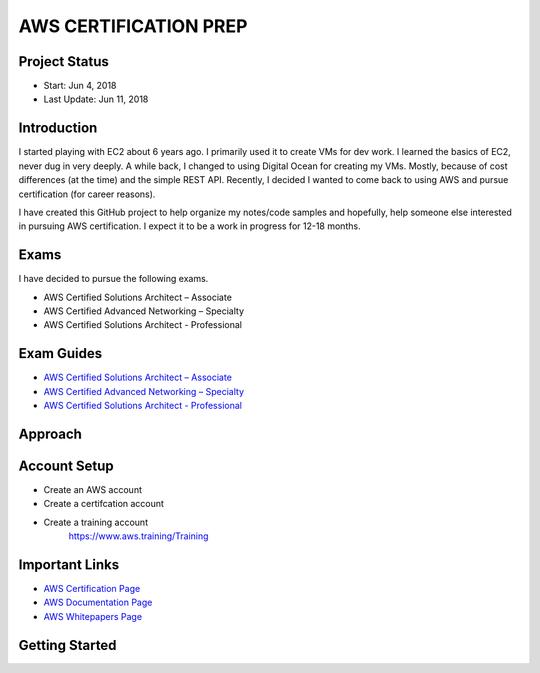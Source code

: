 AWS CERTIFICATION PREP
======================

Project Status
--------------		
- Start: 		Jun 4, 2018
- Last Update:	Jun 11, 2018


Introduction
------------
I started playing with EC2 about 6 years ago. I primarily used it to create VMs for dev work. I learned the basics of EC2, never dug in very deeply. A while back, I changed to using Digital Ocean for creating my VMs. Mostly, because of cost differences (at the time) and the simple REST API. Recently, I decided I wanted to come back to using AWS and pursue certification (for career reasons).

I have created this GitHub project to help organize my notes/code samples and hopefully, help someone else interested in pursuing AWS certification. I expect it to be a work in progress for 12-18 months.

Exams
-----
I have decided to pursue the following exams.

-  AWS Certified Solutions Architect – Associate
-  AWS Certified Advanced Networking – Specialty
-  AWS Certified Solutions Architect - Professional

Exam Guides
-----------
- `AWS Certified Solutions Architect – Associate <https://d1.awsstatic.com/training-and-certification/docs-sa-assoc/AWS_Certified_Solutions_Architect_Associate_Feb_2018_%20Exam_Guide_v1.5.2.pdf>`_

-  `AWS Certified Advanced Networking – Specialty <https://d1.awsstatic.com/training-and-certification/docs-advnetworking-spec/AWS%20Certified%20Advanced%20Networking_Speciality_Exam_Guide_v1.1_FINAL.pdf>`_

-  `AWS Certified Solutions Architect - Professional <https://d0.awsstatic.com/Train%20&%20Cert/docs/AWS_certified_solutions_architect_professional_blueprint.pdf>`_


Approach
--------


Account Setup
-------------
- Create an AWS account
- Create a certifcation account
- Create a training account
	https://www.aws.training/Training

Important Links
---------------
-  `AWS Certification Page <https://aws.amazon.com/certification/certification-prep/>`_
-  `AWS Documentation Page <https://aws.amazon.com/documentation/>`_
-  `AWS Whitepapers Page <https://aws.amazon.com/whitepapers/>`_

Getting Started
---------------




